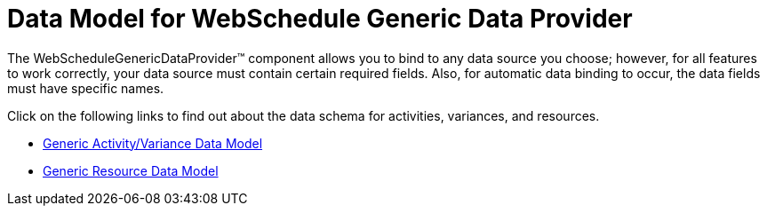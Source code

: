 ﻿////

|metadata|
{
    "name": "webschedule-data-model-for-webschedule-generic-data-provider",
    "controlName": ["WebSchedule"],
    "tags": [],
    "guid": "{B90E5A2E-0BA7-4911-AAA8-04D1C32B74F9}",  
    "buildFlags": [],
    "createdOn": "0001-01-01T00:00:00Z"
}
|metadata|
////

= Data Model for WebSchedule Generic Data Provider

The WebScheduleGenericDataProvider™ component allows you to bind to any data source you choose; however, for all features to work correctly, your data source must contain certain required fields. Also, for automatic data binding to occur, the data fields must have specific names.

Click on the following links to find out about the data schema for activities, variances, and resources.

* link:webschedule-generic-activityvariance-data-model.html[Generic Activity/Variance Data Model]
* link:webschedule-generic-resource-data-model.html[Generic Resource Data Model]